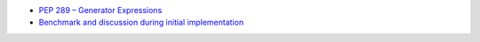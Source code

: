 - `PEP 289 – Generator Expressions <https://peps.python.org/pep-0289/>`_
- `Benchmark and discussion during initial implementation <https://github.com/PyCQA/pylint/pull/3309#discussion_r576683109>`_
